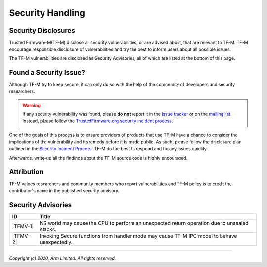 Security Handling
=================

Security Disclosures
--------------------

Trusted Firmware-M(TF-M) disclose all security vulnerabilities, or are advised
about, that are relevant to TF-M. TF-M encourage responsible disclosure of
vulnerabilities and try the best to inform users about all possible issues.

The TF-M vulnerabilities are disclosed as Security Advisories, all of which are
listed at the bottom of this page.

Found a Security Issue?
-----------------------

Although TF-M try to keep secure, it can only do so with the help of the
community of developers and security researchers.

.. warning::
   If any security vulnerability was found, please **do not**
   report it in the `issue tracker`_ or on the `mailing list`_. Instead, please
   follow the `TrustedFirmware.org security incident process`_.

One of the goals of this process is to ensure providers of products that use
TF-M have a chance to consider the implications of the vulnerability and its
remedy before it is made public. As such, please follow the disclosure plan
outlined in the `Security Incident Process`_. TF-M do the best to respond and
fix any issues quickly.

Afterwards, write-up all the findings about the TF-M source code is highly
encouraged.

Attribution
-----------

TF-M values researchers and community members who report vulnerabilities and
TF-M policy is to credit the contributor's name in the published security advisory.

Security Advisories
-------------------

+------------+-----------------------------------------------------------------+
| ID         | Title                                                           |
+============+=================================================================+
|  |TFMV-1|  | NS world may cause the CPU to perform an unexpected return      |
|            | operation due to unsealed stacks.                               |
+------------+-----------------------------------------------------------------+
|  |TFMV-2|  | Invoking Secure functions from handler mode may cause TF-M IPC  |
|            | model to behave unexpectedly.                                   |
+------------+-----------------------------------------------------------------+

.. _issue tracker: https://developer.trustedfirmware.org/project/view/2/
.. _mailing list: https://lists.trustedfirmware.org/mailman/listinfo/tf-m

.. |TFMV-1| replace:: :ref:`docs/reference/security_advisories/stack_seal_vulnerability:Advisory TFMV-1`
.. |TFMV-2| replace:: :ref:`docs/reference/security_advisories/svc_caller_sp_fetching_vulnerability:Advisory TFMV-2`

.. _TrustedFirmware.org security incident process: https://developer.trustedfirmware.org/w/collaboration/security_center/

.. _Security Incident Process: https://developer.trustedfirmware.org/w/collaboration/security_center/reporting/

--------------

*Copyright (c) 2020, Arm Limited. All rights reserved.*
